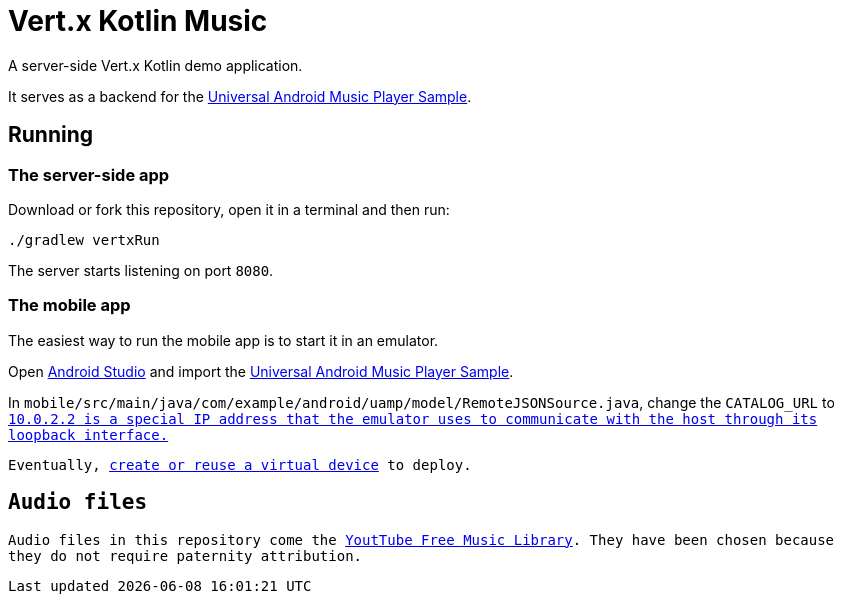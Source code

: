 = Vert.x Kotlin Music

A server-side Vert.x Kotlin demo application.

It serves as a backend for the https://github.com/googlesamples/android-UniversalMusicPlayer[Universal Android Music Player Sample].

== Running

=== The server-side app

Download or fork this repository, open it in a terminal and then run:

[source,bash]
----
./gradlew vertxRun
----

The server starts listening on port `8080`.

=== The mobile app

The easiest way to run the mobile app is to start it in an emulator.

Open https://developer.android.com/studio/index.html[Android Studio] and import the https://github.com/googlesamples/android-UniversalMusicPlayer[Universal Android Music Player Sample].

In `mobile/src/main/java/com/example/android/uamp/model/RemoteJSONSource.java`, change the `CATALOG_URL` to `http://10.0.2.2:8080/music.json`.footnote:[`10.0.2.2` is a special IP address that the emulator uses to communicate with the host through its loopback interface.]

Eventually, https://developer.android.com/studio/run/managing-avds.html[create or reuse a virtual device] to deploy.

== Audio files

Audio files in this repository come the https://www.youtube.com/audiolibrary/music[YoutTube Free Music Library].
They have been chosen because they do not require paternity attribution.